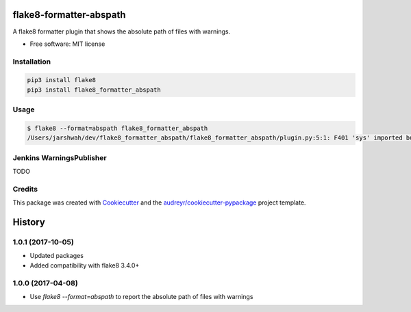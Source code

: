 ===============================
flake8-formatter-abspath
===============================


.. image:: https://img.shields.io/pypi/v/flake8_formatter_abspath.svg
        :target: https://pypi.python.org/pypi/flake8_formatter_abspath

.. image:: https://img.shields.io/travis/jarshwah/flake8_formatter_abspath.svg
        :target: https://travis-ci.org/jarshwah/flake8_formatter_abspath

.. image:: https://pyup.io/repos/github/jarshwah/flake8_formatter_abspath/shield.svg
     :target: https://pyup.io/repos/github/jarshwah/flake8_formatter_abspath/
     :alt: Updates


A flake8 formatter plugin that shows the absolute path of files with warnings.

* Free software: MIT license

Installation
------------

.. code-block:: bash

     pip3 install flake8
     pip3 install flake8_formatter_abspath

Usage
-----

.. code-block:: bash

     $ flake8 --format=abspath flake8_formatter_abspath
     /Users/jarshwah/dev/flake8_formatter_abspath/flake8_formatter_abspath/plugin.py:5:1: F401 'sys' imported but unused

Jenkins WarningsPublisher
-------------------------

TODO

Credits
---------

This package was created with Cookiecutter_ and the `audreyr/cookiecutter-pypackage`_ project template.

.. _Cookiecutter: https://github.com/audreyr/cookiecutter
.. _`audreyr/cookiecutter-pypackage`: https://github.com/audreyr/cookiecutter-pypackage



=======
History
=======

1.0.1 (2017-10-05)
------------------

* Updated packages
* Added compatibility with flake8 3.4.0+

1.0.0 (2017-04-08)
------------------

* Use `flake8 --format=abspath` to report the absolute path of files with warnings



